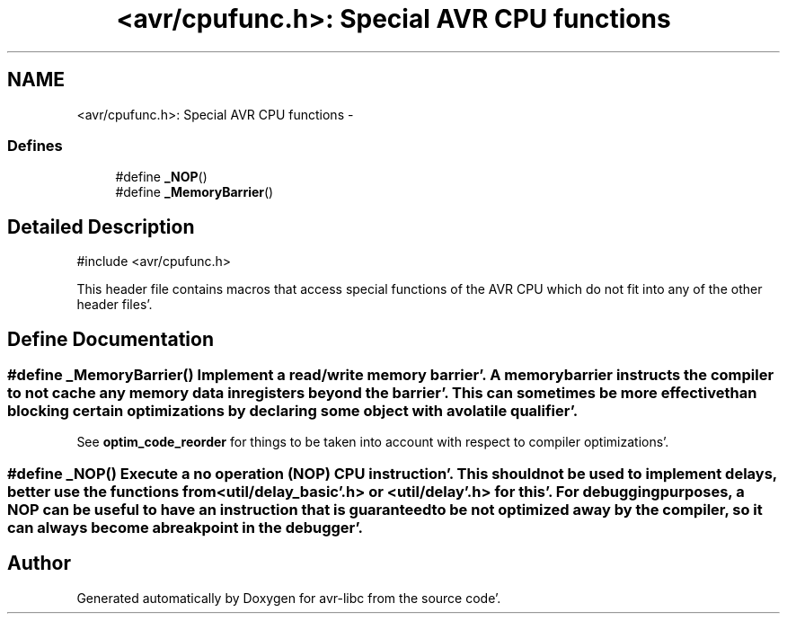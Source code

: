 .TH "<avr/cpufunc.h>: Special AVR CPU functions" 3 "Fri Jan 27 2012" "Version 1.7.1" "avr-libc" \" -*- nroff -*-
.ad l
.nh
.SH NAME
<avr/cpufunc.h>: Special AVR CPU functions \- 
.SS "Defines"

.in +1c
.ti -1c
.RI "#define \fB_NOP\fP()"
.br
.ti -1c
.RI "#define \fB_MemoryBarrier\fP()"
.br
.in -1c
.SH "Detailed Description"
.PP 
.PP
.nf
 #include <avr/cpufunc\&.h> 
.fi
.PP
.PP
This header file contains macros that access special functions of the AVR CPU which do not fit into any of the other header files'\&. 
.SH "Define Documentation"
.PP 
.SS "#define _MemoryBarrier()"Implement a read/write \fImemory barrier\fP'\&. A memory barrier instructs the compiler to not cache any memory data in registers beyond the barrier'\&. This can sometimes be more effective than blocking certain optimizations by declaring some object with a \fCvolatile\fP qualifier'\&.
.PP
See \fBoptim_code_reorder\fP for things to be taken into account with respect to compiler optimizations'\&. 
.SS "#define _NOP()"Execute a \fIno operation\fP (NOP) CPU instruction'\&. This should not be used to implement delays, better use the functions from <\fButil/delay_basic'\&.h\fP> or <util/delay'\&.h> for this'\&. For debugging purposes, a NOP can be useful to have an instruction that is guaranteed to be not optimized away by the compiler, so it can always become a breakpoint in the debugger'\&. 
.SH "Author"
.PP 
Generated automatically by Doxygen for avr-libc from the source code'\&.
